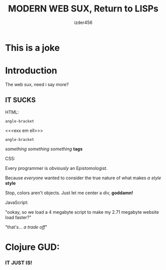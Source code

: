 #+TITLE: MODERN WEB SUX, Return to LISPs
#+AUTHOR: izder456

* This is a joke

* Introduction
The web sux, need i say more?
** IT SUCKS
**** HTML:
=angle-bracket=

<<<exx em ell>>>

=angle-bracket=

/something something something/ *tags*
**** CSS:
Every programmer is /obviously/ an Epistomologist.
  
Because /everyone/ wanted to consider the true nature of what makes /a style/ *style*

Stop, colors aren't objects. Just let me center a div, *goddamn!*
**** JavaScript:
"ookay, so we load a 4 megabyte script to make my 2.71 megabyte website load faster?"

"that's... /a trade off/"
* Clojure GUD:

*** IT JUST IS!
